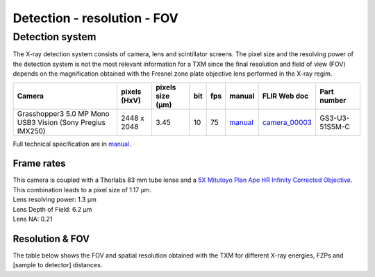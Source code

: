 Detection - resolution - FOV
============================

Detection system
----------------
The X-ray detection system consists of camera, lens and scintillator screens. The pixel size and the resolving power of the detection system is not the most relevant information for a TXM since the final resolution and field of view (FOV) depends on the magnification obtained with the Fresnel zone plate objective lens performed in the X-ray regim.

.. _camera_00003:  https://www.ptgrey.com/grasshopper3-50-mp-mono-usb3-vision-sony-pregius-imx250
.. _manual:  https://anl.box.com/s/m8qlbi1dr3jn1l8fwbraar0wvy2y94bk

+-------------------------------------------------------------+--------------+------------------+---------+------------+-------------------+--------------------+--------------------+
|                   Camera                                    | pixels (HxV) | pixels size (μm) |   bit   | fps        | manual            |      FLIR Web doc  | Part number        |
+=============================================================+==============+==================+=========+============+===================+====================+====================+
| Grasshopper3 5.0 MP Mono USB3 Vision (Sony Pregius IMX250)  | 2448 x 2048  |       3.45       | 10      | 75         | manual_           |     camera_00003_  | GS3-U3-51S5M-C     |
+-------------------------------------------------------------+--------------+------------------+---------+------------+-------------------+--------------------+--------------------+

Full technical specification are in manual_.

Frame rates
~~~~~~~~~~~

.. image:: ../img/detector_01.png
   :width: 800px
   :align: center
   :alt: project



| This camera is coupled with a Thorlabs 83 mm tube lense and a `5X Mitutoyo Plan Apo HR Infinity Corrected Objective <https://www.edmundoptics.com/p/5x-mitutoyo-plan-apo-hr-infinity-corrected-objective/3634/>`_.
| This combination leads to a pixel size of 1.17 μm.
| Lens resolving power: 1.3 μm
| Lens Depth of Field: 6.2 μm
| Lens NA: 0.21

Resolution & FOV
~~~~~~~~~~~~~~~~

| The table below shows the FOV and spatial resolution obtained with the TXM for different X-ray energies, FZPs and [sample to detector] distances.

.. image:: ../img/TXM_calc.jpg
   :width: 800px
   :align: center
   :alt: project


